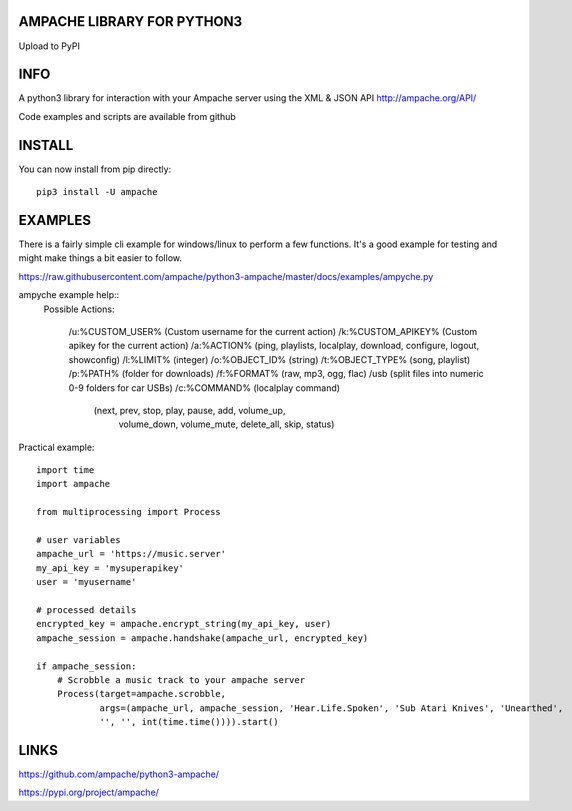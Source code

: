 AMPACHE LIBRARY FOR PYTHON3
===========================

Upload to PyPI
    .. image:: https://github.com/ampache/python3-ampache/workflows/Upload%20Python%20Package/badge.svg
       :target: https://pypi.org/project/ampache/

INFO
====

A python3 library for interaction with your Ampache server using the XML & JSON API
`<http://ampache.org/API/>`_

Code examples and scripts are available from github

INSTALL
=======

You can now install from pip directly::

    pip3 install -U ampache

EXAMPLES
========

There is a fairly simple cli example for windows/linux to perform a few functions.
It's a good example for testing and might make things a bit easier to follow.

`<https://raw.githubusercontent.com/ampache/python3-ampache/master/docs/examples/ampyche.py>`_

ampyche example help::
  Possible Actions:

    /u:%CUSTOM_USER%    (Custom username for the current action)
    /k:%CUSTOM_APIKEY%  (Custom apikey for the current action)
    /a:%ACTION%         (ping, playlists, localplay, download, configure, logout, showconfig)
    /l:%LIMIT%          (integer)
    /o:%OBJECT_ID%      (string)
    /t:%OBJECT_TYPE%    (song, playlist)
    /p:%PATH%           (folder for downloads)
    /f:%FORMAT%         (raw, mp3, ogg, flac)
    /usb                (split files into numeric 0-9 folders for car USBs)
    /c:%COMMAND%        (localplay command)
       (next, prev, stop, play, pause, add, volume_up,
        volume_down, volume_mute, delete_all, skip, status)

Practical example::

    import time
    import ampache

    from multiprocessing import Process

    # user variables
    ampache_url = 'https://music.server'
    my_api_key = 'mysuperapikey'
    user = 'myusername'

    # processed details
    encrypted_key = ampache.encrypt_string(my_api_key, user)
    ampache_session = ampache.handshake(ampache_url, encrypted_key)

    if ampache_session:
        # Scrobble a music track to your ampache server
        Process(target=ampache.scrobble,
                args=(ampache_url, ampache_session, 'Hear.Life.Spoken', 'Sub Atari Knives', 'Unearthed',
                '', '', int(time.time()))).start()

LINKS
=====

`<https://github.com/ampache/python3-ampache/>`_

`<https://pypi.org/project/ampache/>`_
